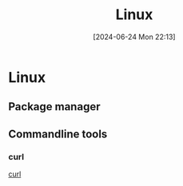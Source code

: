 #+title:      Linux
#+date:       [2024-06-24 Mon 22:13]
#+filetags:   :linux:
#+identifier: 20240624T221356

* Linux
** Package manager

** Commandline tools
*** curl
[[denote:20240629T182037][curl]]
